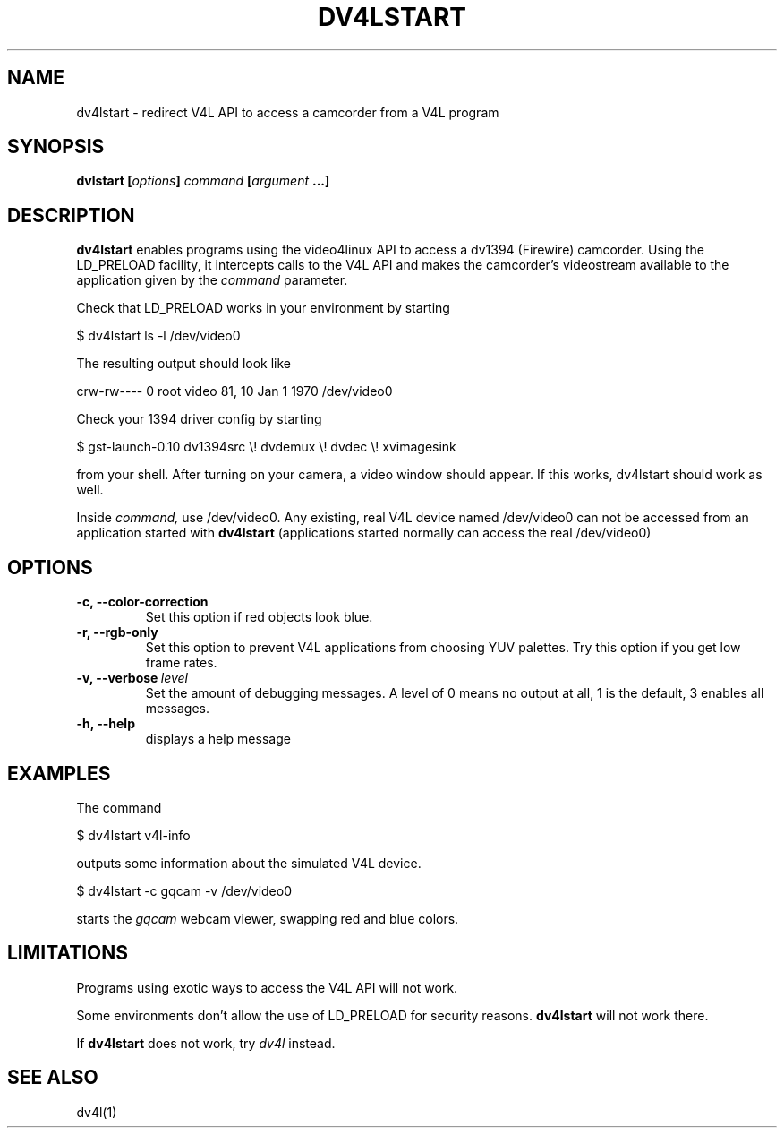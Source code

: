 .TH DV4LSTART 1

.SH NAME
dv4lstart \- redirect V4L API to access a camcorder from a V4L program

.SH SYNOPSIS
.BI "dvlstart [" options "] " command " [" argument " ...]"
.sp

.SH DESCRIPTION
.B dv4lstart
enables programs using the video4linux API to access a dv1394
(Firewire) camcorder. Using the LD_PRELOAD facility, it intercepts
calls to the V4L API and makes the camcorder's videostream available
to the application given by the
.I command
parameter.

Check that LD_PRELOAD works in your environment by starting

\ \ $ dv4lstart ls -l /dev/video0

The resulting output should look like

crw-rw---- 0 root video 81, 10 Jan  1  1970 /dev/video0

Check your 1394 driver config by starting

\ \ $ gst-launch-0.10 dv1394src \\! dvdemux \\! dvdec \\!  xvimagesink

from your shell. After turning on your camera, a video window should
appear. If this works, dv4lstart should work as well.

Inside 
.I command,
use /dev/video0.
Any existing, real V4L device named /dev/video0 can not be accessed
from an application started with
.B dv4lstart
(applications started normally can access the real /dev/video0)

.SH OPTIONS
.TP
.BI "\-c, \-\-color\-correction"
Set this option if red objects look blue.
.TP
.BI "\-r, \-\-rgb\-only
Set this option to prevent V4L applications from choosing
YUV palettes. Try this option if you get low frame rates.
.TP
.BI "\-v, \-\-verbose" \ level
Set the amount of debugging messages. A level of 0 means no output at
all, 1
is the default, 3 enables all messages.
.TP
.B "\-h, \-\-help"
displays a help message

.SH EXAMPLES
The command

\ \ $ dv4lstart v4l-info

outputs some information about the simulated V4L device.

\ \ $ dv4lstart -c gqcam -v /dev/video0 

starts the
.I gqcam
webcam viewer, swapping red and blue colors.

.SH LIMITATIONS
Programs using exotic ways to access the V4L API will not
work.

Some environments don't allow the use of LD_PRELOAD for security
reasons.
.B dv4lstart
will not work there.

If
.B dv4lstart
does not work, try 
.I dv4l
instead.

.SH SEE ALSO
dv4l(1)

